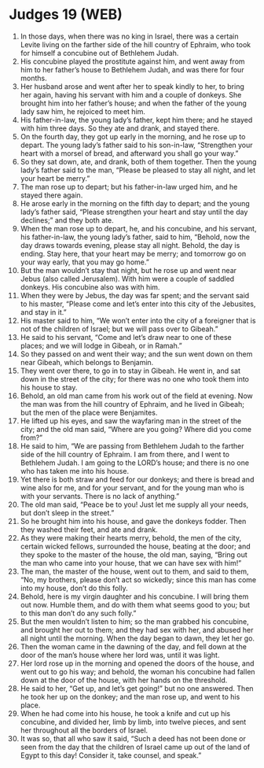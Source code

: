 * Judges 19 (WEB)
:PROPERTIES:
:ID: WEB/07-JUD19
:END:

1. In those days, when there was no king in Israel, there was a certain Levite living on the farther side of the hill country of Ephraim, who took for himself a concubine out of Bethlehem Judah.
2. His concubine played the prostitute against him, and went away from him to her father’s house to Bethlehem Judah, and was there for four months.
3. Her husband arose and went after her to speak kindly to her, to bring her again, having his servant with him and a couple of donkeys. She brought him into her father’s house; and when the father of the young lady saw him, he rejoiced to meet him.
4. His father-in-law, the young lady’s father, kept him there; and he stayed with him three days. So they ate and drank, and stayed there.
5. On the fourth day, they got up early in the morning, and he rose up to depart. The young lady’s father said to his son-in-law, “Strengthen your heart with a morsel of bread, and afterward you shall go your way.”
6. So they sat down, ate, and drank, both of them together. Then the young lady’s father said to the man, “Please be pleased to stay all night, and let your heart be merry.”
7. The man rose up to depart; but his father-in-law urged him, and he stayed there again.
8. He arose early in the morning on the fifth day to depart; and the young lady’s father said, “Please strengthen your heart and stay until the day declines;” and they both ate.
9. When the man rose up to depart, he, and his concubine, and his servant, his father-in-law, the young lady’s father, said to him, “Behold, now the day draws towards evening, please stay all night. Behold, the day is ending. Stay here, that your heart may be merry; and tomorrow go on your way early, that you may go home.”
10. But the man wouldn’t stay that night, but he rose up and went near Jebus (also called Jerusalem). With him were a couple of saddled donkeys. His concubine also was with him.
11. When they were by Jebus, the day was far spent; and the servant said to his master, “Please come and let’s enter into this city of the Jebusites, and stay in it.”
12. His master said to him, “We won’t enter into the city of a foreigner that is not of the children of Israel; but we will pass over to Gibeah.”
13. He said to his servant, “Come and let’s draw near to one of these places; and we will lodge in Gibeah, or in Ramah.”
14. So they passed on and went their way; and the sun went down on them near Gibeah, which belongs to Benjamin.
15. They went over there, to go in to stay in Gibeah. He went in, and sat down in the street of the city; for there was no one who took them into his house to stay.
16. Behold, an old man came from his work out of the field at evening. Now the man was from the hill country of Ephraim, and he lived in Gibeah; but the men of the place were Benjamites.
17. He lifted up his eyes, and saw the wayfaring man in the street of the city; and the old man said, “Where are you going? Where did you come from?”
18. He said to him, “We are passing from Bethlehem Judah to the farther side of the hill country of Ephraim. I am from there, and I went to Bethlehem Judah. I am going to the LORD’s house; and there is no one who has taken me into his house.
19. Yet there is both straw and feed for our donkeys; and there is bread and wine also for me, and for your servant, and for the young man who is with your servants. There is no lack of anything.”
20. The old man said, “Peace be to you! Just let me supply all your needs, but don’t sleep in the street.”
21. So he brought him into his house, and gave the donkeys fodder. Then they washed their feet, and ate and drank.
22. As they were making their hearts merry, behold, the men of the city, certain wicked fellows, surrounded the house, beating at the door; and they spoke to the master of the house, the old man, saying, “Bring out the man who came into your house, that we can have sex with him!”
23. The man, the master of the house, went out to them, and said to them, “No, my brothers, please don’t act so wickedly; since this man has come into my house, don’t do this folly.
24. Behold, here is my virgin daughter and his concubine. I will bring them out now. Humble them, and do with them what seems good to you; but to this man don’t do any such folly.”
25. But the men wouldn’t listen to him; so the man grabbed his concubine, and brought her out to them; and they had sex with her, and abused her all night until the morning. When the day began to dawn, they let her go.
26. Then the woman came in the dawning of the day, and fell down at the door of the man’s house where her lord was, until it was light.
27. Her lord rose up in the morning and opened the doors of the house, and went out to go his way; and behold, the woman his concubine had fallen down at the door of the house, with her hands on the threshold.
28. He said to her, “Get up, and let’s get going!” but no one answered. Then he took her up on the donkey; and the man rose up, and went to his place.
29. When he had come into his house, he took a knife and cut up his concubine, and divided her, limb by limb, into twelve pieces, and sent her throughout all the borders of Israel.
30. It was so, that all who saw it said, “Such a deed has not been done or seen from the day that the children of Israel came up out of the land of Egypt to this day! Consider it, take counsel, and speak.”
